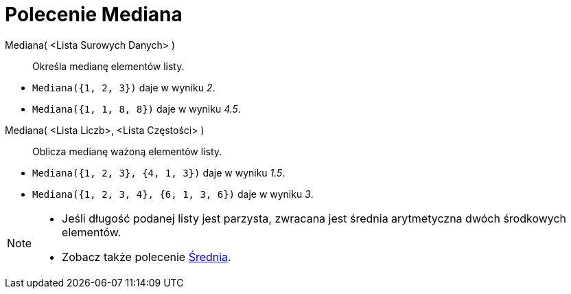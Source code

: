 = Polecenie Mediana
:page-en: commands/Median
ifdef::env-github[:imagesdir: /en/modules/ROOT/assets/images]

Mediana( <Lista Surowych Danych> )::
  Określa medianę elementów listy.

[EXAMPLE]
====

* `++Mediana({1, 2, 3})++` daje w wyniku _2_.
* `++Mediana({1, 1, 8, 8})++` daje w wyniku _4.5_.

====

Mediana( <Lista Liczb>, <Lista Częstości> )::
  Oblicza medianę ważoną elementów listy.

[EXAMPLE]
====

* `++Mediana({1, 2, 3}, {4, 1, 3})++` daje w wyniku _1.5_.
* `++Mediana({1, 2, 3, 4}, {6, 1, 3, 6})++` daje w wyniku _3_.

====

[NOTE]
====

* Jeśli długość podanej listy jest parzysta, zwracana jest średnia arytmetyczna dwóch środkowych elementów.
* Zobacz także polecenie xref:/commands/Średnia.adoc[Średnia].

====
